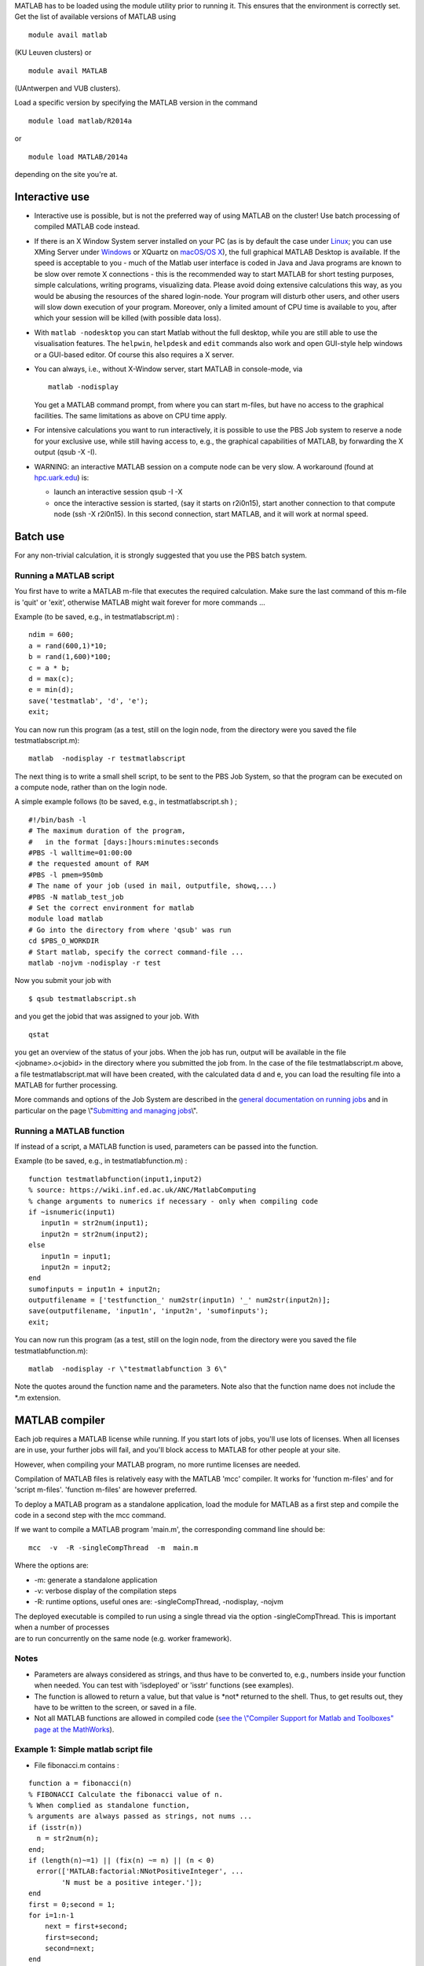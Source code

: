 MATLAB has to be loaded using the module utility prior to running it.
This ensures that the environment is correctly set. Get the list of
available versions of MATLAB using

::

   module avail matlab

(KU Leuven clusters) or

::

   module avail MATLAB

(UAntwerpen and VUB clusters).

Load a specific version by specifying the MATLAB version in the command

::

   module load matlab/R2014a

or

::

   module load MATLAB/2014a

depending on the site you're at.

Interactive use
---------------

-  Interactive use is possible, but is not the preferred way of using
   MATLAB on the cluster! Use batch processing of compiled MATLAB code
   instead.
-  If there is an X Window System server installed on your PC (as is by
   default the case under `Linux <\%22/client/linux\%22>`__; you can use
   XMing Server under `Windows <\%22/client/windows\%22>`__ or XQuartz
   on `macOS/OS X <\%22/client/macosx\%22>`__), the full graphical
   MATLAB Desktop is available. If the speed is acceptable to you - much
   of the Matlab user interface is coded in Java and Java programs are
   known to be slow over remote X connections - this is the recommended
   way to start MATLAB for short testing purposes, simple calculations,
   writing programs, visualizing data. Please avoid doing extensive
   calculations this way, as you would be abusing the resources of the
   shared login-node. Your program will disturb other users, and other
   users will slow down execution of your program. Moreover, only a
   limited amount of CPU time is available to you, after which your
   session will be killed (with possible data loss).
-  With ``matlab -nodesktop`` you can start Matlab without the full
   desktop, while you are still able to use the visualisation features.
   The ``helpwin``, ``helpdesk`` and ``edit`` commands also work and
   open GUI-style help windows or a GUI-based editor. Of course this
   also requires a X server.
-  You can always, i.e., without X-Window server, start MATLAB in
   console-mode, via

   ::

      matlab -nodisplay

   You get a MATLAB command prompt, from where you can start m-files,
   but have no access to the graphical facilities. The same limitations
   as above on CPU time apply.

-  For intensive calculations you want to run interactively, it is
   possible to use the PBS Job system to reserve a node for your
   exclusive use, while still having access to, e.g., the graphical
   capabilities of MATLAB, by forwarding the X output (qsub -X -I).
-  WARNING: an interactive MATLAB session on a compute node can be very
   slow. A workaround (found at
   `hpc.uark.edu <\%22https://hpc.uark.edu/\%22>`__) is:

   -  launch an interactive session qsub -I -X
   -  once the interactive session is started, (say it starts on
      r2i0n15), start another connection to that compute node (ssh -X
      r2i0n15). In this second connection, start MATLAB, and it will
      work at normal speed.

Batch use
---------

For any non-trivial calculation, it is strongly suggested that you use
the PBS batch system.

Running a MATLAB script
~~~~~~~~~~~~~~~~~~~~~~~

You first have to write a MATLAB m-file that executes the required
calculation. Make sure the last command of this m-file is 'quit' or
'exit', otherwise MATLAB might wait forever for more commands ...

Example (to be saved, e.g., in testmatlabscript.m) :

::

   ndim = 600;
   a = rand(600,1)*10;
   b = rand(1,600)*100;
   c = a * b;
   d = max(c);
   e = min(d);
   save('testmatlab', 'd', 'e');
   exit;

You can now run this program (as a test, still on the login node, from
the directory were you saved the file testmatlabscript.m):

::

   matlab  -nodisplay -r testmatlabscript

The next thing is to write a small shell script, to be sent to the PBS
Job System, so that the program can be executed on a compute node,
rather than on the login node.

A simple example follows (to be saved, e.g., in testmatlabscript.sh ) ;

::

   #!/bin/bash -l
   # The maximum duration of the program,
   #   in the format [days:]hours:minutes:seconds
   #PBS -l walltime=01:00:00
   # the requested amount of RAM
   #PBS -l pmem=950mb
   # The name of your job (used in mail, outputfile, showq,...)
   #PBS -N matlab_test_job
   # Set the correct environment for matlab
   module load matlab
   # Go into the directory from where 'qsub' was run
   cd $PBS_O_WORKDIR
   # Start matlab, specify the correct command-file ...
   matlab -nojvm -nodisplay -r test

Now you submit your job with

::

   $ qsub testmatlabscript.sh

and you get the jobid that was assigned to your job. With

::

   qstat

you get an overview of the status of your jobs. When the job has run,
output will be available in the file <jobname>.o<jobid> in the directory
where you submitted the job from. In the case of the file
testmatlabscript.m above, a file testmatlabscript.mat will have been
created, with the calculated data d and e, you can load the resulting
file into a MATLAB for further processing.

More commands and options of the Job System are described in the
`general documentation on running
jobs <\%22/cluster-doc/running-jobs\%22>`__ and in particular on the
page \\"\ `Submitting and managing
jobs <\%22https://www.vscentrum.be/cluster-doc/running-jobs/submitting-managing-jobs\%22>`__\\".

Running a MATLAB function
~~~~~~~~~~~~~~~~~~~~~~~~~

If instead of a script, a MATLAB function is used, parameters can be
passed into the function.

Example (to be saved, e.g., in testmatlabfunction.m) :

::

   function testmatlabfunction(input1,input2)
   % source: https://wiki.inf.ed.ac.uk/ANC/MatlabComputing
   % change arguments to numerics if necessary - only when compiling code
   if ~isnumeric(input1)
      input1n = str2num(input1);
      input2n = str2num(input2);
   else
      input1n = input1;
      input2n = input2;
   end
   sumofinputs = input1n + input2n;
   outputfilename = ['testfunction_' num2str(input1n) '_' num2str(input2n)];
   save(outputfilename, 'input1n', 'input2n', 'sumofinputs');
   exit;

You can now run this program (as a test, still on the login node, from
the directory were you saved the file testmatlabfunction.m):

::

   matlab  -nodisplay -r \"testmatlabfunction 3 6\"

Note the quotes around the function name and the parameters. Note also
that the function name does not include the \*.m extension.

MATLAB compiler
---------------

Each job requires a MATLAB license while running. If you start lots of
jobs, you'll use lots of licenses. When all licenses are in use, your
further jobs will fail, and you'll block access to MATLAB for other
people at your site.

However, when compiling your MATLAB program, no more runtime licenses
are needed.

Compilation of MATLAB files is relatively easy with the MATLAB 'mcc'
compiler. It works for 'function m-files' and for 'script m-files'.
'function m-files' are however preferred.

To deploy a MATLAB program as a standalone application, load the module
for MATLAB as a first step and compile the code in a second step with
the mcc command.

If we want to compile a MATLAB program 'main.m', the corresponding
command line should be:

::

   mcc  -v  -R -singleCompThread  -m  main.m

Where the options are:

-  -m: generate a standalone application
-  -v: verbose display of the compilation steps
-  -R: runtime options, useful ones are: -singleCompThread, -nodisplay,
   -nojvm

| The deployed executable is compiled to run using a single thread via
  the option -singleCompThread. This is important when a number of
  processes
| are to run concurrently on the same node (e.g. worker framework).

Notes
~~~~~

-  Parameters are always considered as strings, and thus have to be
   converted to, e.g., numbers inside your function when needed. You can
   test with 'isdeployed' or 'isstr' functions (see examples).
-  The function is allowed to return a value, but that value is \*not\*
   returned to the shell. Thus, to get results out, they have to be
   written to the screen, or saved in a file.
-  Not all MATLAB functions are allowed in compiled code (`see the
   \\"Compiler Support for Matlab and Toolboxes\" page at the
   MathWorks <\%22https://nl.mathworks.com/products/compiler/supported/compiler_support.html\%22>`__).

Example 1: Simple matlab script file
~~~~~~~~~~~~~~~~~~~~~~~~~~~~~~~~~~~~

-  File fibonacci.m contains :

::

   function a = fibonacci(n)
   % FIBONACCI Calculate the fibonacci value of n.
   % When complied as standalone function,
   % arguments are always passed as strings, not nums ...
   if (isstr(n))
     n = str2num(n);
   end;
   if (length(n)~=1) || (fix(n) ~= n) || (n < 0)
     error(['MATLAB:factorial:NNotPositiveInteger', ...
           'N must be a positive integer.']);
   end
   first = 0;second = 1;
   for i=1:n-1
       next = first+second;
       first=second;
       second=next;
   end
   % When called from a compiled application, display result
   if (isdeployed)
     disp(sprintf('Fibonacci %d -> %d' , n,first))
   end
   % Also return the result, so that the function remains usable
   % from other Matlab scripts.
   a=first;

-  Run the compiler

::

    mcc -m fibonacci

-  Executable file 'fibonacci' is created.
-  You can now run your application as follows :

::

   ./fibonacci 6
   Fibonacci 6 -> 5
   $ ./fibonacci 8
   Fibonacci 8 -> 13
   $ ./fibonacci 45
   Fibonacci 45 -> 701408733

Example 2 : Function that uses other Matlab files
~~~~~~~~~~~~~~~~~~~~~~~~~~~~~~~~~~~~~~~~~~~~~~~~~

-  File multi_fibo.m contains :

::

   function multi_fibo()
   %MULTIFIBO Calls FIBONACCI multiple times in a loop
   % Function calculates Fibonacci number for a matrix by calling the
   % fibonacci function in a loop. Compiling this file would automatically
   % compile the fibonacci function also because dependencies are
   % automatically checked.
   n=10:20
   if max(n)<0
       f = NaN;
   else
       [r c] = size(n);
       for i = 1:r %#ok
           for j = 1:c %#ok
               try
                   f(i,j) = fibonacci(n(i,j));
               catch
                   f(i,j) = NaN;
               end
           end
       end
   end

-  Compile :

::

   mcc -m multi_fibo

-  Run :

::

   ./multi_fibo
   n =
       10    11    12    13    14    15    16    17    18    19    20
   Fibonacci 10 -> 34
   Fibonacci 11 -> 55
   Fibonacci 12 -> 89
   Fibonacci 13 -> 144
   Fibonacci 14 -> 233
   Fibonacci 15 -> 377
   Fibonacci 16 -> 610
   Fibonacci 17 -> 987
   Fibonacci 18 -> 1597
   Fibonacci 19 -> 2584
   Fibonacci 20 -> 4181
   f =
             34          55          89         144         233         
   377         610         987        1597        2584        4181

Example 3 : Function that used other Matlab files in other directories
~~~~~~~~~~~~~~~~~~~~~~~~~~~~~~~~~~~~~~~~~~~~~~~~~~~~~~~~~~~~~~~~~~~~~~

-  If your script uses MATLAB files (e.g., self-made scripts, compiled
   mex files) other than those part of the MATLAB-distribution, include
   them at compile time as follows:

::

   mcc -m -I /path/to/MyMatlabScripts1/ -I /path/to/MyMatlabScripts2 .... 
   -I /path/to/MyMatlabScriptsN multi_fibo

(on a single line).

More info on the MATLAB Compiler
~~~~~~~~~~~~~~~~~~~~~~~~~~~~~~~~

`Matlab compiler documentation on the Mathworks
website. <\%22https://nl.mathworks.com/help/compiler/index.html\%22>`__

"
